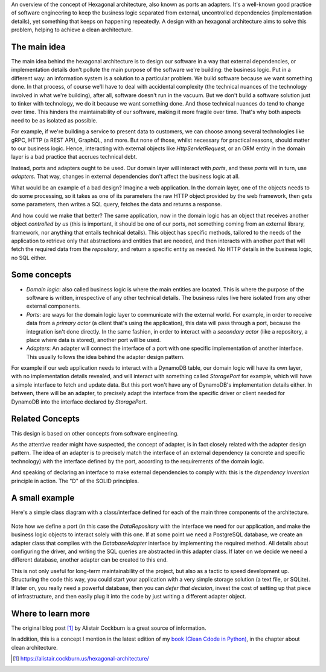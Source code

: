 .. title: Hexagonal Architecture - Introduction
.. slug: hexagonal-architecture-introduction
.. date: 2021-11-27 17:25:14+01:00
.. tags: architecture
.. category:
.. link:
.. description:
.. type: text

An overview of the concept of Hexagonal architecture, also known as ports an adapters.
It's a well-known good practice of software engineering to keep the business logic separated from external, uncontrolled
dependencies (implementation details), yet something that keeps on happening repeatedly. A design with an hexagonal
architecture aims to solve this problem, helping to achieve a clean architecture.

.. TEASER_END

The main idea
-------------
The main idea behind the hexagonal architecture is to design our software in a way that external dependencies, or
implementation details don't pollute the main purpose of the software we're building: the business logic.
Put in a different way: an information system is a solution to a particular problem. We build software because we want
something done. In that process, of course we'll have to deal with accidental complexity (the technical nuances of the
technology involved in what we're building), after all, software doesn't run in the vacuum.
But we don't build a software solution just to tinker with technology, we do it because we want something done. And
those technical nuances do tend to change over time. This hinders the maintainability of our software, making it more
fragile over time. That's why both aspects need to be as isolated as possible.

For example, if we're building a service to present data to customers, we can choose among several technologies like
gRPC, HTTP (a REST API), GraphQL, and more. But none of those, whilst necessary for practical reasons, should matter to
our business logic. Hence, interacting with external objects like `HttpServletRequest`, or an ORM entity in the domain
layer is a bad practice that accrues technical debt.

Instead, ports and adapters ought to be used. Our domain layer will interact with *ports*, and these *ports* will in
turn, use *adapters*. That way, changes in external dependencies don't affect the business logic at all.

What would be an example of a bad design? Imagine a web application. In the domain layer, one of the objects needs to do
some processing, so it takes as one of its parameters the raw HTTP object provided by the web framework, then gets some
parameters, then writes a SQL query, fetches the data and returns a response.

And how could we make that better? The same application, now in the domain logic has an object that receives another
object *controlled by us* (this is important, it should be one of our ports, not something coming from an external
library, framework, nor anything that entails technical details). This object has specific methods, tailored to the
needs of the application to retrieve only that abstractions and entities that are needed, and then interacts with
another *port* that will fetch the required data from the *repository*, and return a specific entity as needed. No HTTP
details in the business logic, no SQL either.

Some concepts
-------------
- *Domain logic*: also called business logic is where the main entities are located. This is where the purpose of the
  software is written, irrespective of any other technical details. The business rules live here isolated from any other
  external components.
- *Ports*: are ways for the domain logic layer to communicate with the external world. For example, in order to receive
  data from a *primary actor* (a client that's using the application), this data will pass through a port, because the
  integration isn't done directly. In the same fashion, in order to interact with a *secondary actor* (like a
  repository, a place where data is stored), another port will be used.
- *Adapters*: An adapter will connect the interface of a port with one specific implementation of another interface.
  This usually follows the idea behind the adapter design pattern.

For example if our web application needs to interact with a DynamoDB table, our domain logic will have its own layer,
with no implementation details revealed, and will interact with something called `StoragePort` for example, which will
have a simple interface to fetch and update data. But this port won't have any of DynamoDB's implementation details
either. In between, there will be an adapter, to precisely adapt the interface from the specific driver or client needed
for DynamoDB into the interface declared by `StoragePort`.

Related Concepts
----------------
This design is based on other concepts from software engineering.

As the attentive reader might have suspected, the concept of adapter, is in fact closely related with the adapter design
pattern. The idea of an adapter is to precisely match the interface of an external dependency (a concrete and specific
technology) with the interface defined by the port, according to the requirements of the domain logic.

And speaking of declaring an interface to make external dependencies to comply with: this is the `dependency inversion`
principle in action. The "D" of the SOLID principles.

A small example
---------------
Here's a simple class diagram with a class/interface defined for each of the main three components of the architecture.

.. figure:: https://www.plantuml.com/plantuml/png/ZL2zJiCm4DxlAMxaHnbO8uPIkY1r0Fe4XtD9B3c-O9z14VJTIK9Q2OUXa-MxxxwVRnELWgREOSiDDUB90LYl76eoZ3jIUgF83nNrumo_017nGso5gQz8-J55bOx31Bmoo-UfkeOZG7vy_rqKk1iyTRBRBiF_GSyIjGbyUDcVOB0QONcH3o_A66pJAagz9YxBzVsSyT2piRKrE6BnFN4OK0NdbP6kTmD-McrHMyPpNS2-maaGm3YASQxlbNk9LYKCItjvOlfzvztj9Pbc2NHSwsJk3eudkMsArdECUsciMTJ2MRxCx4ntcS6ReiZjmL_I4P7JRCRKgNC_

Note how we define a port (in this case the `DataRepository` with the interface we need for our application, and make
the business logic objects to interact solely with this one. If at some point we need a PostgreSQL database, we create
an adapter class that complies with the `DatabaseAdapter` interface by implementing the required method. All details
about configuring the driver, and writing the SQL queries are abstracted in this adapter class. If later on we decide we
need a different database, another adapter can be created to this end.

This is not only useful for long-term maintainability of the project, but also as a tactic to speed development up.
Structuring the code this way, you could start your application with a very simple storage solution (a text file, or
SQLite). If later on, you really need a powerful database, then you can *defer that decision*, invest the cost of
setting up that piece of infrastructure, and then easily plug it into the code by just writing a different adapter
object.

Where to learn more
-------------------
The original blog post [1]_ by Alistair Cockburn is a great source of information.

In addition, this is a concept I mention in the latest edition of my `book (Clean Cdode in Python)
<link://slug/second-edition-is-here>`__, in the chapter about clean architecture.


.. [1] https://alistair.cockburn.us/hexagonal-architecture/
